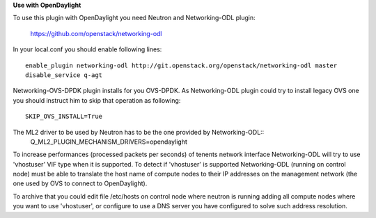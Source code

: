 **Use with OpenDaylight**

To use this plugin with OpenDaylight you need Neutron and Networking-ODL plugin:

  https://github.com/openstack/networking-odl

In your local.conf you should enable following lines::

  enable_plugin networking-odl http://git.openstack.org/openstack/networking-odl master
  disable_service q-agt

Networking-OVS-DPDK plugin installs for you OVS-DPDK. As Networking-ODL plugin could
try to install legacy OVS one you should instruct him to skip that operation as following::
  SKIP_OVS_INSTALL=True

The ML2 driver to be used by Neutron has to be the one provided by Networking-ODL::
  Q_ML2_PLUGIN_MECHANISM_DRIVERS=opendaylight

To increase performances (processed packets per seconds) of tenents network interface
Networking-ODL will try to use 'vhostuser' VIF type when it is supported. To detect
if 'vhostuser' is supported Networking-ODL (running on control node) must be able
to translate the host name of compute nodes to their IP addresses on the management
network (the one used by OVS to connect to OpenDaylight).

To archive that you could edit file /etc/hosts on control node where neutron is running
adding all compute nodes where you want to use 'vhostuser', or configure to use
a DNS server you have configured to solve such address resolution.

